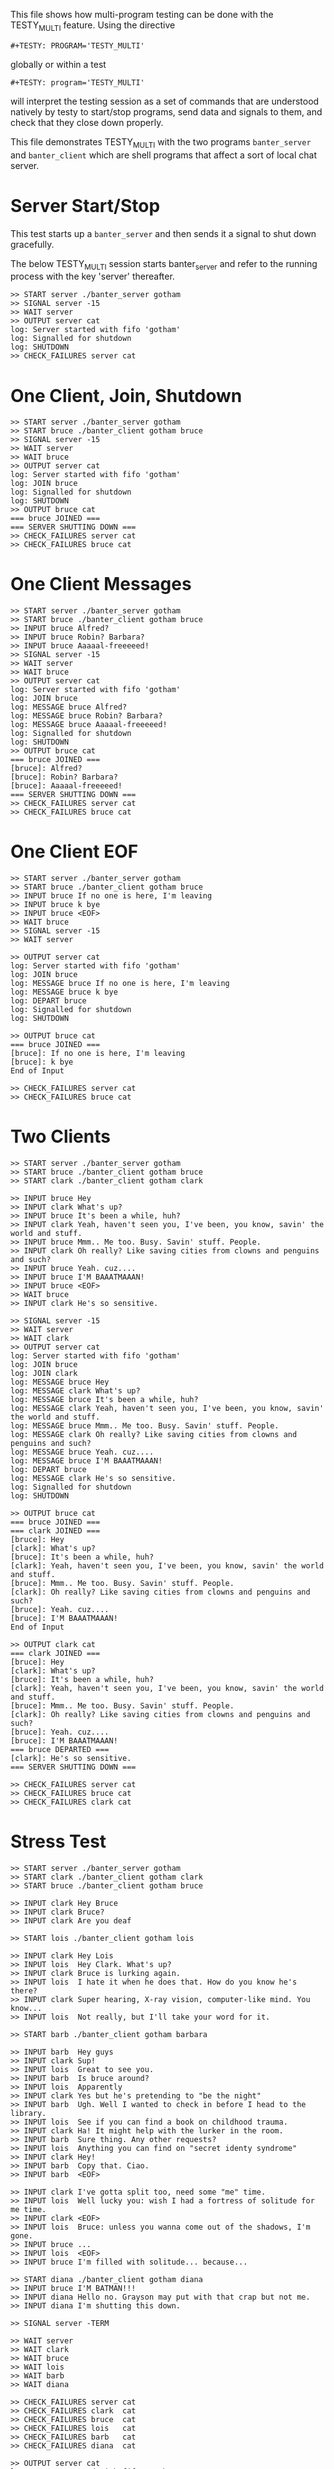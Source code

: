 #+TESTY: PREFIX=banter
#+TESTY: PROGRAM='TESTY_MULTI'
# #+TESTY: TICKTIME=0.25
# #+TESTY: TIMEOUT=600

This file shows how multi-program testing can be done with the
TESTY_MULTI feature. Using the directive
: #+TESTY: PROGRAM='TESTY_MULTI'
globally or within a test
: #+TESTY: program='TESTY_MULTI'
will interpret the testing session as a set of commands that are
understood natively by testy to start/stop programs, send data and
signals to them, and check that they close down properly.

This file demonstrates TESTY_MULTI with the two programs
~banter_server~ and ~banter_client~ which are shell programs that
affect a sort of local chat server.

* Server Start/Stop
This test starts up a ~banter_server~ and then sends it a signal to
shut down gracefully.

The below TESTY_MULTI session starts banter_server and refer to the
running process with the key 'server' thereafter.
#+BEGIN_SRC text
>> START server ./banter_server gotham
>> SIGNAL server -15
>> WAIT server
>> OUTPUT server cat
log: Server started with fifo 'gotham'
log: Signalled for shutdown
log: SHUTDOWN
>> CHECK_FAILURES server cat
#+END_SRC

* One Client, Join, Shutdown
#+BEGIN_SRC text
>> START server ./banter_server gotham
>> START bruce ./banter_client gotham bruce
>> SIGNAL server -15
>> WAIT server
>> WAIT bruce
>> OUTPUT server cat
log: Server started with fifo 'gotham'
log: JOIN bruce
log: Signalled for shutdown
log: SHUTDOWN
>> OUTPUT bruce cat
=== bruce JOINED ===
=== SERVER SHUTTING DOWN ===
>> CHECK_FAILURES server cat
>> CHECK_FAILURES bruce cat
#+END_SRC

* One Client Messages
#+BEGIN_SRC text
>> START server ./banter_server gotham
>> START bruce ./banter_client gotham bruce
>> INPUT bruce Alfred?
>> INPUT bruce Robin? Barbara?
>> INPUT bruce Aaaaal-freeeeed!
>> SIGNAL server -15
>> WAIT server
>> WAIT bruce
>> OUTPUT server cat
log: Server started with fifo 'gotham'
log: JOIN bruce
log: MESSAGE bruce Alfred?
log: MESSAGE bruce Robin? Barbara?
log: MESSAGE bruce Aaaaal-freeeeed!
log: Signalled for shutdown
log: SHUTDOWN
>> OUTPUT bruce cat
=== bruce JOINED ===
[bruce]: Alfred?
[bruce]: Robin? Barbara?
[bruce]: Aaaaal-freeeeed!
=== SERVER SHUTTING DOWN ===
>> CHECK_FAILURES server cat
>> CHECK_FAILURES bruce cat
#+END_SRC

* One Client EOF
#+BEGIN_SRC text
>> START server ./banter_server gotham
>> START bruce ./banter_client gotham bruce
>> INPUT bruce If no one is here, I'm leaving
>> INPUT bruce k bye
>> INPUT bruce <EOF>
>> WAIT bruce
>> SIGNAL server -15
>> WAIT server

>> OUTPUT server cat
log: Server started with fifo 'gotham'
log: JOIN bruce
log: MESSAGE bruce If no one is here, I'm leaving
log: MESSAGE bruce k bye
log: DEPART bruce
log: Signalled for shutdown
log: SHUTDOWN

>> OUTPUT bruce cat
=== bruce JOINED ===
[bruce]: If no one is here, I'm leaving
[bruce]: k bye
End of Input

>> CHECK_FAILURES server cat
>> CHECK_FAILURES bruce cat
#+END_SRC

* Two Clients
#+BEGIN_SRC text
>> START server ./banter_server gotham
>> START bruce ./banter_client gotham bruce
>> START clark ./banter_client gotham clark

>> INPUT bruce Hey
>> INPUT clark What's up?
>> INPUT bruce It's been a while, huh?
>> INPUT clark Yeah, haven't seen you, I've been, you know, savin' the world and stuff.
>> INPUT bruce Mmm.. Me too. Busy. Savin' stuff. People.
>> INPUT clark Oh really? Like saving cities from clowns and penguins and such?
>> INPUT bruce Yeah. cuz....
>> INPUT bruce I'M BAAATMAAAN!
>> INPUT bruce <EOF>
>> WAIT bruce
>> INPUT clark He's so sensitive.

>> SIGNAL server -15
>> WAIT server
>> WAIT clark
>> OUTPUT server cat
log: Server started with fifo 'gotham'
log: JOIN bruce
log: JOIN clark
log: MESSAGE bruce Hey
log: MESSAGE clark What's up?
log: MESSAGE bruce It's been a while, huh?
log: MESSAGE clark Yeah, haven't seen you, I've been, you know, savin' the world and stuff.
log: MESSAGE bruce Mmm.. Me too. Busy. Savin' stuff. People.
log: MESSAGE clark Oh really? Like saving cities from clowns and penguins and such?
log: MESSAGE bruce Yeah. cuz....
log: MESSAGE bruce I'M BAAATMAAAN!
log: DEPART bruce
log: MESSAGE clark He's so sensitive.
log: Signalled for shutdown
log: SHUTDOWN

>> OUTPUT bruce cat
=== bruce JOINED ===
=== clark JOINED ===
[bruce]: Hey
[clark]: What's up?
[bruce]: It's been a while, huh?
[clark]: Yeah, haven't seen you, I've been, you know, savin' the world and stuff.
[bruce]: Mmm.. Me too. Busy. Savin' stuff. People.
[clark]: Oh really? Like saving cities from clowns and penguins and such?
[bruce]: Yeah. cuz....
[bruce]: I'M BAAATMAAAN!
End of Input

>> OUTPUT clark cat
=== clark JOINED ===
[bruce]: Hey
[clark]: What's up?
[bruce]: It's been a while, huh?
[clark]: Yeah, haven't seen you, I've been, you know, savin' the world and stuff.
[bruce]: Mmm.. Me too. Busy. Savin' stuff. People.
[clark]: Oh really? Like saving cities from clowns and penguins and such?
[bruce]: Yeah. cuz....
[bruce]: I'M BAAATMAAAN!
=== bruce DEPARTED ===
[clark]: He's so sensitive.
=== SERVER SHUTTING DOWN ===

>> CHECK_FAILURES server cat
>> CHECK_FAILURES bruce cat
>> CHECK_FAILURES clark cat
#+END_SRC

* Stress Test
#+BEGIN_SRC text
>> START server ./banter_server gotham
>> START clark ./banter_client gotham clark
>> START bruce ./banter_client gotham bruce

>> INPUT clark Hey Bruce
>> INPUT clark Bruce?
>> INPUT clark Are you deaf

>> START lois ./banter_client gotham lois

>> INPUT clark Hey Lois
>> INPUT lois  Hey Clark. What's up?
>> INPUT clark Bruce is lurking again.
>> INPUT lois  I hate it when he does that. How do you know he's there?
>> INPUT clark Super hearing, X-ray vision, computer-like mind. You know...
>> INPUT lois  Not really, but I'll take your word for it.

>> START barb ./banter_client gotham barbara

>> INPUT barb  Hey guys
>> INPUT clark Sup!
>> INPUT lois  Great to see you.
>> INPUT barb  Is bruce around?
>> INPUT lois  Apparently
>> INPUT clark Yes but he's pretending to "be the night"
>> INPUT barb  Ugh. Well I wanted to check in before I head to the library.
>> INPUT lois  See if you can find a book on childhood trauma.
>> INPUT clark Ha! It might help with the lurker in the room.
>> INPUT barb  Sure thing. Any other requests?
>> INPUT lois  Anything you can find on "secret identy syndrome"
>> INPUT clark Hey!
>> INPUT barb  Copy that. Ciao.
>> INPUT barb  <EOF>

>> INPUT clark I've gotta split too, need some "me" time.
>> INPUT lois  Well lucky you: wish I had a fortress of solitude for me time.
>> INPUT clark <EOF>
>> INPUT lois  Bruce: unless you wanna come out of the shadows, I'm gone.
>> INPUT bruce ...
>> INPUT lois  <EOF>
>> INPUT bruce I'm filled with solitude... because...

>> START diana ./banter_client gotham diana
>> INPUT bruce I'M BATMAN!!!
>> INPUT diana Hello no. Grayson may put with that crap but not me.
>> INPUT diana I'm shutting this down.

>> SIGNAL server -TERM

>> WAIT server
>> WAIT clark
>> WAIT bruce
>> WAIT lois
>> WAIT barb
>> WAIT diana

>> CHECK_FAILURES server cat
>> CHECK_FAILURES clark  cat
>> CHECK_FAILURES bruce  cat
>> CHECK_FAILURES lois   cat
>> CHECK_FAILURES barb   cat
>> CHECK_FAILURES diana  cat

>> OUTPUT server cat
log: Server started with fifo 'gotham'
log: JOIN clark
log: JOIN bruce
log: MESSAGE clark Hey Bruce
log: MESSAGE clark Bruce?
log: MESSAGE clark Are you deaf
log: JOIN lois
log: MESSAGE clark Hey Lois
log: MESSAGE lois Hey Clark. What's up?
log: MESSAGE clark Bruce is lurking again.
log: MESSAGE lois I hate it when he does that. How do you know he's there?
log: MESSAGE clark Super hearing, X-ray vision, computer-like mind. You know...
log: MESSAGE lois Not really, but I'll take your word for it.
log: JOIN barbara
log: MESSAGE barbara Hey guys
log: MESSAGE clark Sup!
log: MESSAGE lois Great to see you.
log: MESSAGE barbara Is bruce around?
log: MESSAGE lois Apparently
log: MESSAGE clark Yes but he's pretending to "be the night"
log: MESSAGE barbara Ugh. Well I wanted to check in before I head to the library.
log: MESSAGE lois See if you can find a book on childhood trauma.
log: MESSAGE clark Ha! It might help with the lurker in the room.
log: MESSAGE barbara Sure thing. Any other requests?
log: MESSAGE lois Anything you can find on "secret identy syndrome"
log: MESSAGE clark Hey!
log: MESSAGE barbara Copy that. Ciao.
log: MESSAGE barbara <EOF>
log: MESSAGE clark I've gotta split too, need some "me" time.
log: MESSAGE lois Well lucky you: wish I had a fortress of solitude for me time.
log: DEPART clark
log: MESSAGE lois Bruce: unless you wanna come out of the shadows, I'm gone.
log: MESSAGE bruce ...
log: MESSAGE lois <EOF>
log: MESSAGE bruce I'm filled with solitude... because...
log: JOIN diana
log: MESSAGE bruce I'M BATMAN!!!
log: MESSAGE diana Hello no. Grayson may put with that crap but not me.
log: MESSAGE diana I'm shutting this down.
log: Signalled for shutdown
log: SHUTDOWN
>> OUTPUT clark  cat
=== clark JOINED ===
=== bruce JOINED ===
[clark]: Hey Bruce
[clark]: Bruce?
[clark]: Are you deaf
=== lois JOINED ===
[clark]: Hey Lois
[lois]: Hey Clark. What's up?
[clark]: Bruce is lurking again.
[lois]: I hate it when he does that. How do you know he's there?
[clark]: Super hearing, X-ray vision, computer-like mind. You know...
[lois]: Not really, but I'll take your word for it.
=== barbara JOINED ===
[barbara]: Hey guys
[clark]: Sup!
[lois]: Great to see you.
[barbara]: Is bruce around?
[lois]: Apparently
[clark]: Yes but he's pretending to "be the night"
[barbara]: Ugh. Well I wanted to check in before I head to the library.
[lois]: See if you can find a book on childhood trauma.
[clark]: Ha! It might help with the lurker in the room.
[barbara]: Sure thing. Any other requests?
[lois]: Anything you can find on "secret identy syndrome"
[clark]: Hey!
[barbara]: Copy that. Ciao.
[barbara]: <EOF>
[clark]: I've gotta split too, need some "me" time.
[lois]: Well lucky you: wish I had a fortress of solitude for me time.
End of Input
>> OUTPUT bruce  cat
=== bruce JOINED ===
[clark]: Hey Bruce
[clark]: Bruce?
[clark]: Are you deaf
=== lois JOINED ===
[clark]: Hey Lois
[lois]: Hey Clark. What's up?
[clark]: Bruce is lurking again.
[lois]: I hate it when he does that. How do you know he's there?
[clark]: Super hearing, X-ray vision, computer-like mind. You know...
[lois]: Not really, but I'll take your word for it.
=== barbara JOINED ===
[barbara]: Hey guys
[clark]: Sup!
[lois]: Great to see you.
[barbara]: Is bruce around?
[lois]: Apparently
[clark]: Yes but he's pretending to "be the night"
[barbara]: Ugh. Well I wanted to check in before I head to the library.
[lois]: See if you can find a book on childhood trauma.
[clark]: Ha! It might help with the lurker in the room.
[barbara]: Sure thing. Any other requests?
[lois]: Anything you can find on "secret identy syndrome"
[clark]: Hey!
[barbara]: Copy that. Ciao.
[barbara]: <EOF>
[clark]: I've gotta split too, need some "me" time.
[lois]: Well lucky you: wish I had a fortress of solitude for me time.
=== clark DEPARTED ===
[lois]: Bruce: unless you wanna come out of the shadows, I'm gone.
[bruce]: ...
[lois]: <EOF>
[bruce]: I'm filled with solitude... because...
=== diana JOINED ===
[bruce]: I'M BATMAN!!!
[diana]: Hello no. Grayson may put with that crap but not me.
[diana]: I'm shutting this down.
=== SERVER SHUTTING DOWN ===
>> OUTPUT lois   cat
=== lois JOINED ===
[clark]: Hey Lois
[lois]: Hey Clark. What's up?
[clark]: Bruce is lurking again.
[lois]: I hate it when he does that. How do you know he's there?
[clark]: Super hearing, X-ray vision, computer-like mind. You know...
[lois]: Not really, but I'll take your word for it.
=== barbara JOINED ===
[barbara]: Hey guys
[clark]: Sup!
[lois]: Great to see you.
[barbara]: Is bruce around?
[lois]: Apparently
[clark]: Yes but he's pretending to "be the night"
[barbara]: Ugh. Well I wanted to check in before I head to the library.
[lois]: See if you can find a book on childhood trauma.
[clark]: Ha! It might help with the lurker in the room.
[barbara]: Sure thing. Any other requests?
[lois]: Anything you can find on "secret identy syndrome"
[clark]: Hey!
[barbara]: Copy that. Ciao.
[barbara]: <EOF>
[clark]: I've gotta split too, need some "me" time.
[lois]: Well lucky you: wish I had a fortress of solitude for me time.
=== clark DEPARTED ===
[lois]: Bruce: unless you wanna come out of the shadows, I'm gone.
[bruce]: ...
[lois]: <EOF>
[bruce]: I'm filled with solitude... because...
=== diana JOINED ===
[bruce]: I'M BATMAN!!!
[diana]: Hello no. Grayson may put with that crap but not me.
[diana]: I'm shutting this down.
=== SERVER SHUTTING DOWN ===
>> OUTPUT barb   cat
=== barbara JOINED ===
[barbara]: Hey guys
[clark]: Sup!
[lois]: Great to see you.
[barbara]: Is bruce around?
[lois]: Apparently
[clark]: Yes but he's pretending to "be the night"
[barbara]: Ugh. Well I wanted to check in before I head to the library.
[lois]: See if you can find a book on childhood trauma.
[clark]: Ha! It might help with the lurker in the room.
[barbara]: Sure thing. Any other requests?
[lois]: Anything you can find on "secret identy syndrome"
[clark]: Hey!
[barbara]: Copy that. Ciao.
[barbara]: <EOF>
[clark]: I've gotta split too, need some "me" time.
[lois]: Well lucky you: wish I had a fortress of solitude for me time.
=== clark DEPARTED ===
[lois]: Bruce: unless you wanna come out of the shadows, I'm gone.
[bruce]: ...
[lois]: <EOF>
[bruce]: I'm filled with solitude... because...
=== diana JOINED ===
[bruce]: I'M BATMAN!!!
[diana]: Hello no. Grayson may put with that crap but not me.
[diana]: I'm shutting this down.
=== SERVER SHUTTING DOWN ===
>> OUTPUT diana  cat
=== diana JOINED ===
[bruce]: I'M BATMAN!!!
[diana]: Hello no. Grayson may put with that crap but not me.
[diana]: I'm shutting this down.
=== SERVER SHUTTING DOWN ===
#+END_SRC
